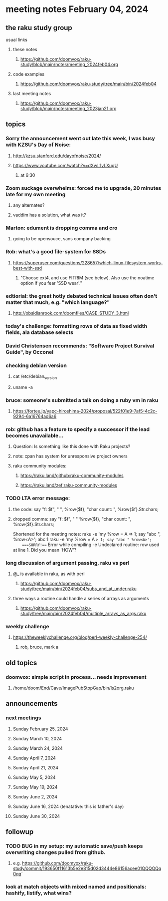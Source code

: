 * meeting notes February 04, 2024
** the raku study group
**** usual links
***** these notes
****** https://github.com/doomvox/raku-study/blob/main/notes/meeting_2024feb04.org

***** code examples
****** https://github.com/doomvox/raku-study/tree/main/bin/2024feb04

***** last meeting notes
****** https://github.com/doomvox/raku-study/blob/main/notes/meeting_2023jan21.org

** topics

*** Sorry the announcement went out late this week, I was busy with KZSU's Day of Noise:
**** http://kzsu.stanford.edu/dayofnoise/2024/
**** https://www.youtube.com/watch?v=dXwL1yLXugU
***** at 6:30

*** Zoom suckage overwhelms: forced me to upgrade, 20 minutes late for my own meeting
**** any alternates?
**** vaddim has a solution, what was it?

*** Marton: edument is dropping comma and cro
**** going to be opensouce, sans company backing

*** Rob: what's a good file-system for SSDs 
**** https://superuser.com/questions/228657/which-linux-filesystem-works-best-with-ssd
***** "Choose ext4, and use FITRIM (see below). Also use the noatime option if you fear 'SSD wear'."

*** edtiorial: the great hotly debated technical issues often don't matter that much, e.g. "which language?"
**** http://obsidianrook.com/doomfiles/CASE_STUDY_3.html

*** today's challenge: formatting rows of data as fixed width fields, ala database selects

*** David Christensen recommends: "Software Project Survival Guide", by Occonel 

*** checking debian version
**** cat /etc/debian_version
**** uname -a

*** bruce: someone's submitted a talk on doing a ruby vm in raku
**** https://fortee.jp/yapc-hiroshima-2024/proposal/522f01e9-7af5-4c2c-9294-6a16764ad6a6

*** rob: github has a feature to specify a successor if the lead becomes unavailable...
**** Question: Is something like this done with Raku projects?
**** note: cpan has system for unresponsive project owners
**** raku community modules:
***** https://raku.land/github:raku-community-modules
***** https://raku.land/zef:raku-community-modules


*** TODO LTA error message: 
**** the code: say "f: $f", " ", %row{$f}, "char count: ", %row{$f}.Str.chars;
**** dropped comma: say "f: $f", " "  %row{$f}, "char count: ", %row{$f}.Str.chars;

Shortened for the meeting notes:
raku -e 'my %row = A => 1; say "abc ", %row<A>';
    abc 1
raku -e 'my %row = A => 1; say "abc " %row<A>'; 
    ===SORRY!=== Error while compiling -e
    Undeclared routine:
        row used at line 1. Did you mean 'HOW'?

*** long discussion of argument passing, raku vs perl
**** @_ is available in raku, as with perl
****** https://github.com/doomvox/raku-study/tree/main/bin/2024feb04/subs_and_at_under.raku
**** three ways a routine could handle a series of arrays as arguments
****** https://github.com/doomvox/raku-study/tree/main/bin/2024feb04/multiple_arrays_as_args.raku

*** weekly challenge
**** https://theweeklychallenge.org/blog/perl-weekly-challenge-254/
***** rob, bruce, mark a

** old topics

*** doomvox: simple script in process... needs improvement
**** 
/home/doom/End/Cave/ImagePubStopGap/bin/ls2org.raku

** announcements 
*** next meetings
**** Sunday February 25, 2024
**** Sunday March 10, 2024
**** Sunday March 24, 2024
**** Sunday April 7, 2024
**** Sunday April 21, 2024
**** Sunday May 5, 2024
**** Sunday May 19, 2024
**** Sunday June 2, 2024
**** Sunday June 16, 2024 (tenatative: this is father's day)
**** Sunday June 30, 2024

** followup

*** TODO BUG in my setup:  my automatic save/push keeps overwriting changes pulled from github.
**** e.g. https://github.com/doomvox/raku-study/commit/193650f11613b5e2e815d02d3444e86156acee01QQQQQq0qq`

*** look at match objects with mixed named and positionals: hashify, listify, what wins?

